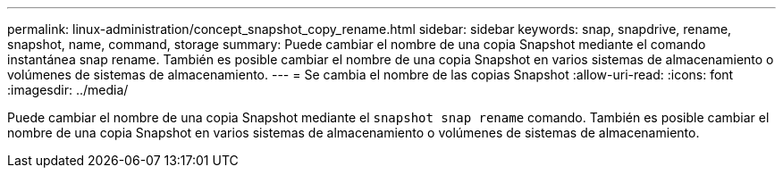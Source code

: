 ---
permalink: linux-administration/concept_snapshot_copy_rename.html 
sidebar: sidebar 
keywords: snap, snapdrive, rename, snapshot, name, command, storage 
summary: Puede cambiar el nombre de una copia Snapshot mediante el comando instantánea snap rename. También es posible cambiar el nombre de una copia Snapshot en varios sistemas de almacenamiento o volúmenes de sistemas de almacenamiento. 
---
= Se cambia el nombre de las copias Snapshot
:allow-uri-read: 
:icons: font
:imagesdir: ../media/


[role="lead"]
Puede cambiar el nombre de una copia Snapshot mediante el `snapshot snap rename` comando. También es posible cambiar el nombre de una copia Snapshot en varios sistemas de almacenamiento o volúmenes de sistemas de almacenamiento.
